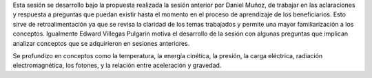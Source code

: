 .. title: Reunión de grupo 20170930
.. slug: reunion-de-grupo-20170930
.. date: 2017-09-30 23:32:05 UTC-05:00
.. tags: divulgación, preguntas
.. category: grupo scalibur/reunión
.. link:
.. description:
.. type: text
.. author: Edward Villegas Pulgarin

Esta sesión se desarrollo bajo la propuesta realizada la sesión anterior por Daniel Muñoz, de trabajar en las aclaraciones y respuesta a preguntas que puedan existir hasta el momento en el proceso de aprendizaje de los beneficiarios. Esto sirve de retroalimentación ya que se revisa la claridad de los temas trabajados y permite una mayor familiarización a los conceptos. Igualmente Edward Villegas Pulgarin motiva el desarrollo de la sesión con algunas preguntas que implican analizar conceptos que se adquirieron en sesiones anteriores.

Se profundizo en conceptos como la temperatura, la energía cinética, la presión, la carga eléctrica, radiación electromagnética, los fotones, y la relación entre aceleración y gravedad.
